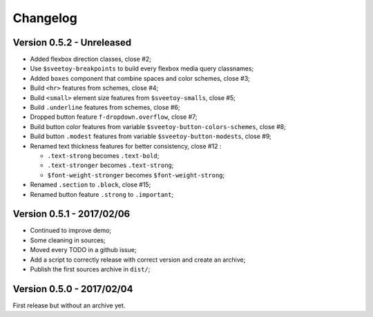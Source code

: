 =========
Changelog
=========

Version 0.5.2 - Unreleased
--------------------------

* Added flexbox direction classes, close #2;
* Use ``$sveetoy-breakpoints`` to build every flexbox media query classnames;
* Added ``boxes`` component that combine spaces and color schemes, close #3;
* Build ``<hr>`` features from schemes, close #4;
* Build ``<small>`` element size features from ``$sveetoy-smalls``, close #5;
* Build ``.underline`` features from schemes, close #6;
* Dropped button feature ``f-dropdown.overflow``, close #7;
* Build button color features from variable ``$sveetoy-button-colors-schemes``, close #8;
* Build button ``.modest`` features from variable ``$sveetoy-button-modests``, close #9;
* Renamed text thickness features for better consistency, close #12 :

  * ``.text-strong`` becomes ``.text-bold``;
  * ``.text-stronger`` becomes ``.text-strong``;
  * ``$font-weight-stronger`` becomes ``$font-weight-strong``;

* Renamed ``.section`` to ``.block``, close #15;
* Renamed button feature ``.strong`` to ``.important``;

Version 0.5.1 - 2017/02/06
--------------------------

* Continued to improve demo;
* Some cleaning in sources;
* Moved every TODO in a github issue;
* Add a script to correctly release with correct version and create an archive;
* Publish the first sources archive in ``dist/``;

Version 0.5.0 - 2017/02/04
--------------------------

First release but without an archive yet.